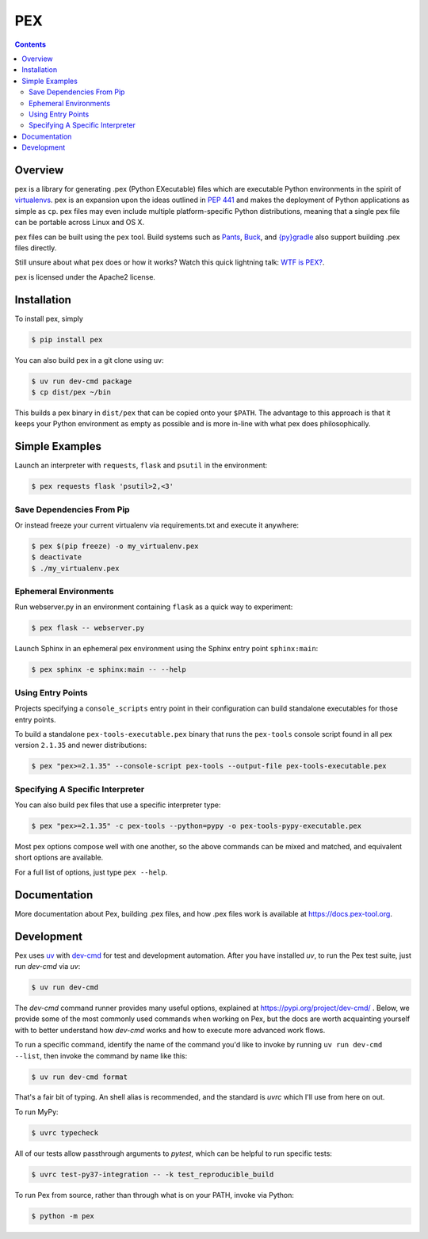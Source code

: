 ***
PEX
***
.. image:: https://github.com/pex-tool/pex/actions/workflows/ci.yml/badge.svg?branch=main
   :target: https://github.com/pex-tool/pex/actions?query=branch%3Amain+workflow%3ACI

.. image:: https://img.shields.io/pypi/l/pex.svg
   :target: https://pypi.org/project/pex/

.. image:: https://img.shields.io/pypi/v/pex.svg
   :target: https://pypi.org/project/pex/

.. image:: https://img.shields.io/pypi/pyversions/pex.svg
   :target: https://pypi.org/project/pex/

.. image:: https://img.shields.io/pypi/wheel/pex.svg
   :target: https://pypi.org/project/pex/#files

.. image:: https://img.shields.io/discord/1205942638763573358
   :target: https://pex-tool.org/discord

.. contents:: **Contents**

Overview
========
pex is a library for generating .pex (Python EXecutable) files which are
executable Python environments in the spirit of `virtualenvs <https://virtualenv.pypa.io>`_.
pex is an expansion upon the ideas outlined in
`PEP 441 <https://peps.python.org/pep-0441/>`_
and makes the deployment of Python applications as simple as ``cp``.  pex files may even
include multiple platform-specific Python distributions, meaning that a single pex file
can be portable across Linux and OS X.

pex files can be built using the ``pex`` tool.  Build systems such as `Pants
<http://pantsbuild.org/>`_, `Buck <http://facebook.github.io/buck/>`_, and  `{py}gradle <https://github.com/linkedin/pygradle>`_  also
support building .pex files directly.

Still unsure about what pex does or how it works?  Watch this quick lightning
talk: `WTF is PEX? <https://www.youtube.com/watch?v=NmpnGhRwsu0>`_.

pex is licensed under the Apache2 license.


Installation
============

To install pex, simply

.. code-block:: bash

    $ pip install pex

You can also build pex in a git clone using uv:

.. code-block:: bash

    $ uv run dev-cmd package
    $ cp dist/pex ~/bin

This builds a pex binary in ``dist/pex`` that can be copied onto your ``$PATH``.
The advantage to this approach is that it keeps your Python environment as empty as
possible and is more in-line with what pex does philosophically.


Simple Examples
===============

Launch an interpreter with ``requests``, ``flask`` and ``psutil`` in the environment:

.. code-block:: bash

    $ pex requests flask 'psutil>2,<3'

Save Dependencies From Pip
~~~~~~~~~~~~~~~~~~~~~~~~~~

Or instead freeze your current virtualenv via requirements.txt and execute it anywhere:

.. code-block:: bash

    $ pex $(pip freeze) -o my_virtualenv.pex
    $ deactivate
    $ ./my_virtualenv.pex

Ephemeral Environments
~~~~~~~~~~~~~~~~~~~~~~

Run webserver.py in an environment containing ``flask`` as a quick way to experiment:

.. code-block:: bash

    $ pex flask -- webserver.py

Launch Sphinx in an ephemeral pex environment using the Sphinx entry point ``sphinx:main``:

.. code-block:: bash

    $ pex sphinx -e sphinx:main -- --help

Using Entry Points
~~~~~~~~~~~~~~~~~~

Projects specifying a ``console_scripts`` entry point in their configuration
can build standalone executables for those entry points.

To build a standalone ``pex-tools-executable.pex`` binary that runs the
``pex-tools`` console script found in all pex version ``2.1.35`` and newer distributions:

.. code-block:: bash

    $ pex "pex>=2.1.35" --console-script pex-tools --output-file pex-tools-executable.pex

Specifying A Specific Interpreter
~~~~~~~~~~~~~~~~~~~~~~~~~~~~~~~~~

You can also build pex files that use a specific interpreter type:

.. code-block:: bash

    $ pex "pex>=2.1.35" -c pex-tools --python=pypy -o pex-tools-pypy-executable.pex

Most pex options compose well with one another, so the above commands can be
mixed and matched, and equivalent short options are available.

For a full list of options, just type ``pex --help``.


Documentation
=============

More documentation about Pex, building .pex files, and how .pex files work
is available at https://docs.pex-tool.org.


Development
===========

Pex uses `uv <https://docs.astral.sh/uv/>`_ with `dev-cmd <https://pypi.org/project/dev-cmd/>`_ for
test and development automation. After you have installed `uv`, to run the Pex test suite, just
run `dev-cmd` via `uv`:

.. code-block:: bash

    $ uv run dev-cmd

The `dev-cmd` command runner provides many useful options, explained at
https://pypi.org/project/dev-cmd/ . Below, we provide some of the most commonly used commands when
working on Pex, but the docs are worth acquainting yourself with to better understand how `dev-cmd`
works and how to execute more advanced work flows.

To run a specific command, identify the name of the command you'd like to invoke by running
``uv run dev-cmd --list``, then invoke the command by name like this:

.. code-block::

    $ uv run dev-cmd format

That's a fair bit of typing. An shell alias is recommended, and the standard is `uvrc` which I'll
use from here on out.

To run MyPy:

.. code-block::

    $ uvrc typecheck

All of our tests allow passthrough arguments to `pytest`, which can be helpful to run specific
tests:

.. code-block::

    $ uvrc test-py37-integration -- -k test_reproducible_build

To run Pex from source, rather than through what is on your PATH, invoke via Python:

.. code-block::

    $ python -m pex

